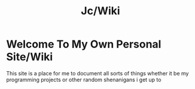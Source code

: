 #+title: Jc/Wiki
#+OPTIONS: toc:nil 
* Welcome To My Own Personal Site/Wiki
This site is a place for me to document all sorts of things
whether it be my programming projects or other random shenanigans i get up to
